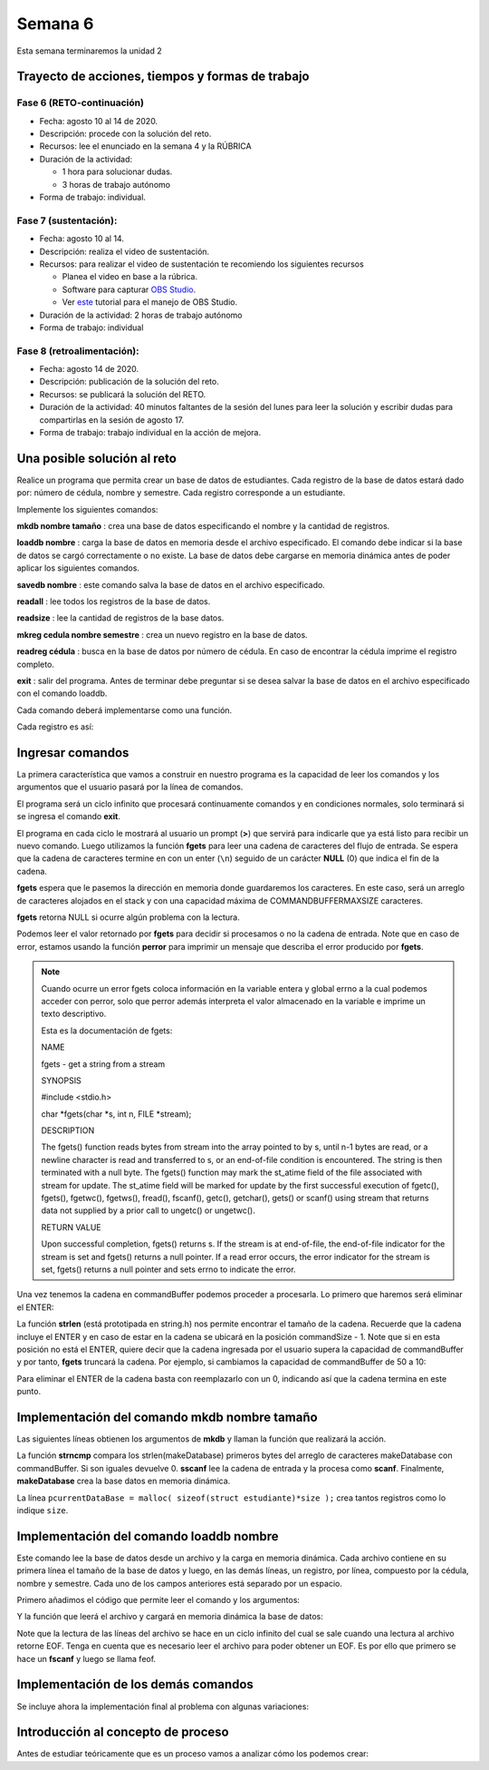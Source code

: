 Semana 6
===========

Esta semana terminaremos la unidad 2

Trayecto de acciones, tiempos y formas de trabajo
---------------------------------------------------

Fase 6 (RETO-continuación)
^^^^^^^^^^^^^^^^^^^^^^^^^^^
* Fecha: agosto 10 al 14 de 2020.
* Descripción: procede con la solución del reto.
* Recursos: lee el enunciado en la semana 4 y la RÚBRICA
* Duración de la actividad: 

  * 1 hora para solucionar dudas.
  * 3 horas de trabajo autónomo

* Forma de trabajo: individual.

Fase 7 (sustentación):
^^^^^^^^^^^^^^^^^^^^^^^^^
* Fecha: agosto 10 al 14.
* Descripción: realiza el video de sustentación.
* Recursos: para realizar el video de sustentación te recomiendo los siguientes recursos
  
  * Planea el video en base a la rúbrica.
  * Software para capturar `OBS Studio <https://obsproject.com/>`__.
  * Ver `este <https://www.youtube.com/watch?time_continue=3&v=1tuJjI7dhw0>`__
    tutorial para el manejo de OBS Studio.

* Duración de la actividad: 2 horas de trabajo autónomo
* Forma de trabajo: individual

Fase 8 (retroalimentación): 
^^^^^^^^^^^^^^^^^^^^^^^^^^^^^
* Fecha: agosto 14 de 2020.
* Descripción: publicación de la solución del reto. 
* Recursos: se publicará la solución del RETO.
* Duración de la actividad: 40 minutos faltantes de la
  sesión del lunes para leer la solución y escribir dudas
  para compartirlas en la sesión de agosto 17. 
* Forma de trabajo: trabajo individual en la acción de mejora.


Una posible solución al reto
---------------------------------------------------

Realice un programa que permita crear un base de datos de estudiantes.
Cada registro de la base de datos estará dado por:
número de cédula, nombre y semestre. Cada registro corresponde a un estudiante.

Implemente los siguientes comandos:

**mkdb nombre tamaño** : crea una base de datos especificando el nombre
y la cantidad de registros.

**loaddb nombre** : carga la base de datos en memoria desde el archivo
especificado. El comando debe indicar si la base de datos se cargó
correctamente o no existe. La base de datos debe cargarse en memoria
dinámica antes de poder aplicar los siguientes comandos.

**savedb nombre** : este comando salva la base de datos en el archivo
especificado.

**readall** : lee todos los registros de la base de datos.

**readsize** : lee la cantidad de registros de la base datos.

**mkreg cedula nombre semestre** : crea un nuevo registro en la base
de datos.

**readreg cédula** : busca en la base de datos por número de cédula.
En caso de encontrar la cédula imprime el registro completo.

**exit** : salir del programa. Antes de terminar debe preguntar si se desea
salvar la base de datos en el archivo especificado con el comando loaddb.

Cada comando deberá implementarse como una función.

Cada registro es así:

.. code-block:: c
   :linenos:

    struct estudiante
    {
        int cedula;
        char nombre[30];
        int semestre;
    };


Ingresar comandos
------------------

La primera característica que vamos a construir en nuestro programa es la
capacidad de leer los comandos y los argumentos que el usuario pasará por
la línea de comandos.

.. code-block:: c
   :linenos:

    #include <stdio.h>
    #include <stdint.h>
    #include <stdlib.h>

    int main (void){
        while(1){

        }
        return EXIT_SUCCESS;
    }

El programa será un ciclo infinito que procesará continuamente comandos y
en condiciones normales, solo terminará si se ingresa el
comando **exit**.

.. code-block:: c
   :linenos:

    #include <stdio.h>
    #include <stdint.h>
    #include <stdlib.h>

    #define COMMANDBUFFERMAXSIZE 50

    int main (void){
        char commandBuffer[COMMANDBUFFERMAXSIZE];

        while(1){
            printf(">");
            fgets(commandBuffer, COMMANDBUFFERMAXSIZE, stdin);

        }
        return EXIT_SUCCESS;
    }   

El programa en cada ciclo le mostrará al usuario un prompt (**>**) que
servirá para indicarle que ya está listo para recibir un nuevo comando.
Luego utilizamos la función **fgets** para leer una cadena de caracteres
del flujo de entrada. Se espera que la cadena de caracteres termine en
con un enter (``\n``) seguido de un carácter **NULL** (0) que indica
el fin de la cadena.

**fgets** espera que le pasemos la dirección en memoria donde guardaremos
los caracteres. En este caso, será un arreglo de caracteres alojados en
el stack y con una capacidad máxima de COMMANDBUFFERMAXSIZE caracteres.

**fgets** retorna NULL si ocurre algún problema con la lectura.

.. code-block:: c
   :linenos:

    #include <stdio.h>
    #include <stdint.h>
    #include <stdlib.h>

    #define COMMANDBUFFERMAXSIZE 50

    int main (void){
        char commandBuffer[COMMANDBUFFERMAXSIZE];

        while(1){
            printf(">");
            if ( fgets(commandBuffer, COMMANDBUFFERMAXSIZE, stdin) != NULL){

            }
            else{
                perror("Error: ");
                return EXIT_FAILURE;
            }

        }
        return EXIT_SUCCESS;
    }

Podemos leer el valor retornado por **fgets** para decidir si procesamos
o no la cadena de entrada. Note que en caso de error, estamos usando la
función **perror** para imprimir un mensaje que describa el error
producido por **fgets**.

.. note::
    Cuando ocurre un error fgets coloca información en la variable entera
    y global errno a la cual podemos acceder con perror, solo que perror además
    interpreta el valor almacenado en la variable e imprime un texto
    descriptivo.

    Esta es la documentación de fgets:

    NAME

    fgets - get a string from a stream
    
    SYNOPSIS


    #include <stdio.h>

    char *fgets(char *s, int n, FILE *stream);

    DESCRIPTION
    
    The fgets() function reads bytes from stream into the array pointed to by s, until n-1 bytes are read, or a newline character is read and transferred to s, or an end-of-file condition is encountered. The string is then terminated with a null byte.
    The fgets() function may mark the st_atime field of the file associated with stream for update. The st_atime field will be marked for update by the first successful execution of fgetc(), fgets(), fgetwc(), fgetws(), fread(), fscanf(), getc(), getchar(), gets() or scanf() using stream that returns data not supplied by a prior call to ungetc() or ungetwc().

    RETURN VALUE
    
    Upon successful completion, fgets() returns s. If the stream is at end-of-file, the end-of-file indicator for the stream is set and fgets() returns a null pointer. If a read error occurs, the error indicator for the stream is set, fgets() returns a null pointer and sets errno to indicate the error.


Una vez tenemos la cadena en commandBuffer podemos proceder a procesarla.
Lo primero que haremos será eliminar el ENTER:

.. code-block:: c
   :linenos:

    #include <stdio.h>
    #include <stdint.h>
    #include <stdlib.h>
    #include <string.h>

    #define COMMANDBUFFERMAXSIZE 50

    int main(void) {
        char commandBuffer[COMMANDBUFFERMAXSIZE];

        while (1) {
            printf(">");
            if (fgets(commandBuffer, COMMANDBUFFERMAXSIZE, stdin) != NULL) {

                int commandSize = strlen(commandBuffer);

                if (commandBuffer[commandSize - 1] != '\n') {
                    printf("Error: command too long \n");
                    return EXIT_FAILURE;
                } else {
                    commandBuffer[commandSize - 1] = 0;
                }


            } else {
                perror("Error: ");
                return EXIT_FAILURE;
            }

        }
        return EXIT_SUCCESS;
    }

La función **strlen** (está prototipada en string.h) nos permite encontrar
el tamaño de la cadena. Recuerde que la cadena incluye el ENTER y en caso
de estar en la cadena se ubicará en la posición commandSize - 1. Note
que si en esta posición no está el ENTER, quiere decir que la cadena
ingresada por el usuario supera la capacidad de commandBuffer y por
tanto, **fgets** truncará la cadena. Por ejemplo, si cambiamos la capacidad
de commandBuffer de 50 a 10:

.. image:: ../_static/fgetsTrunk.gif

Para eliminar el ENTER de la cadena basta con reemplazarlo con un 0,
indicando así que la cadena termina en este punto.

Implementación del comando mkdb nombre tamaño
-----------------------------------------------

Las siguientes líneas obtienen los argumentos de **mkdb** y llaman
la función que realizará la acción.

.. code-block:: c
    :linenos:

    #include <stdio.h>
    #include <stdint.h>
    #include <stdlib.h>
    #include <string.h>


    int makeDatabasefn(int);

    #define COMMANDBUFFERMAXSIZE 50

    const char makeDatabase[] = "mkdb";
    char currentDataBaseName[COMMANDBUFFERMAXSIZE];
    int currentDataBaseSize = 0;

    struct estudiante
    {
        int cedula;
        char nombre[30];
        int semestre;
    };
    struct estudiante *pcurrentDataBase;


    int main(void) {
        char commandBuffer[COMMANDBUFFERMAXSIZE];

        while (1) {
            printf(">");
            if (fgets(commandBuffer, COMMANDBUFFERMAXSIZE, stdin) != NULL) {

                int commandSize = strlen(commandBuffer);

                if (commandBuffer[commandSize - 1] != '\n') {
                    printf("Error: command too long \n");
                    return EXIT_FAILURE;
                } else {
                    commandBuffer[commandSize - 1] = 0;
                }

                if (0 == strncmp(makeDatabase, commandBuffer, strlen(makeDatabase)) ) {
                    int result = sscanf(commandBuffer, "%*s %s %d", currentDataBaseName, &currentDataBaseSize);
                    if (result != 2) {
                        currentDataBaseName[0] = 0;
                        currentDataBaseSize = 0;
                        printf("Enter valid arguments\n");
                    }
                    else {
                        if (makeDatabasefn(currentDataBaseSize) != 1) {
                            printf("Database can't be created\n");
                        }
                    }
                }

            } else {
                perror("Error: ");
                return EXIT_FAILURE;
            }

        }
        return EXIT_SUCCESS;
    }

    int makeDatabasefn(int size){
        int success = 0;
        pcurrentDataBase = malloc( sizeof(struct estudiante)*size );
        if(pcurrentDataBase != NULL) success = 1;
        return success;
    }


La función **strncmp** compara los strlen(makeDatabase) primeros bytes del
arreglo de caracteres makeDatabase con commandBuffer. Si son iguales
devuelve 0. **sscanf** lee la cadena de entrada y la procesa como **scanf**.
Finalmente, **makeDatabase** crea la base datos en memoria dinámica.

La línea ``pcurrentDataBase = malloc( sizeof(struct estudiante)*size );`` crea
tantos registros como lo indique ``size``.

Implementación del comando loaddb nombre
-----------------------------------------

Este comando lee la base de datos desde un archivo y la carga en memoria
dinámica. Cada archivo contiene en su primera línea el tamaño de la
base de datos y luego, en las demás líneas, un registro, por línea,
compuesto por la cédula, nombre y semestre. Cada uno de los campos
anteriores está separado por un espacio.

Primero añadimos el código que permite leer el comando y los argumentos:

.. code-block:: c
    :linenos:

    .
    .
    .

    // definición del nuevo comando
    const char loadDatabase[] = "loaddb";
    .
    .
    .
    // if para leer mkdb
    .
    .
    .
    else if( 0 == strncmp(loadDatabase, commandBuffer, strlen(loadDatabase) ) ){
        char name[COMMANDBUFFERMAXSIZE];
        int result = sscanf(commandBuffer, "%*s %s",name);
        if(result != 1){
            printf("Enter a data base name\n");
        }
        else{
            if( loadDatabasefn(name) == 0){
                printf("Can't load the database\n");
            }
            else{
                strncpy(currentDataBaseName, name, COMMANDBUFFERMAXSIZE);
            }
        }
	}


Y la función que leerá el archivo y cargará en memoria dinámica la base
de datos:

.. code-block:: c
    :linenos:

    //1. el prototipo
    int loadDatabasefn(char *);
    .
    .
    .
    //2. Crear un contador de registros
    int currentDataBaseRegister = 0;
    .
    .
    .
    //3. El código

    int loadDatabasefn(char * dataBaseFileName){
        int currentDataBaseSizeTmp = 0;
        struct estudiante *pcurrentDataBaseTmp;
        int currentDataBaseRegisterTmp = 0;

        int result = 0;
        FILE *fp = fopen(dataBaseFileName, "r");
        if(fp == NULL){
            perror("Error: ");
        }
        else{
            int scanfStatus = fscanf(fp,"%d", &currentDataBaseSizeTmp);
            if(feof(fp) == 0){
                if(scanfStatus == 1){
                    pcurrentDataBaseTmp = (struct estudiante *) malloc( sizeof(struct estudiante)*currentDataBaseSizeTmp );
                    if(pcurrentDataBaseTmp != NULL){
                        while(1){
                            int scanfStatus = fscanf(fp,"%d %s %d", &((pcurrentDataBaseTmp + currentDataBaseRegisterTmp)->cedula),
                                                    (pcurrentDataBaseTmp + currentDataBaseRegisterTmp)->nombre,
                                                    &((pcurrentDataBaseTmp + currentDataBaseRegisterTmp)->semestre) );
                            if(feof(fp) == 0){
                                if(scanfStatus != 3){
                                    free(pcurrentDataBaseTmp);
                                    break;
                                }
                                else{
                                    currentDataBaseRegisterTmp++;
                                }
                            }
                            else{
                                result = 1;
                                pcurrentDataBase = pcurrentDataBaseTmp;
                                currentDataBaseSize = currentDataBaseSizeTmp;
                                currentDataBaseRegister = currentDataBaseRegisterTmp;
                                break;
                            }
                        }
                    }
                }
                else{
                    printf("Can't read database size\n");
                }
            }
            else{
                printf("Can't read database\n");
            }

            fclose(fp);
        }
        return result;
    }

Note que la lectura de las líneas del archivo se hace en un
ciclo infinito del cual se sale cuando una lectura al archivo
retorne EOF. Tenga en cuenta que es necesario leer el archivo
para poder obtener un EOF. Es por ello que primero se
hace un **fscanf** y luego se llama feof.

Implementación de los demás comandos
-------------------------------------

Se incluye ahora la implementación final al problema con
algunas variaciones:

.. code-block:: c
    :linenos:

    #include <stdio.h>
    #include <stdlib.h>
    #include <string.h>

    #define COMMANDMAXSIZE 50
    #define NAMEMAXSIZE 30
    char commandBuffer[COMMANDMAXSIZE + 1];

    const char makeDatabase[] = "mkdb";
    const char loadDatabase[] = "loaddb";
    const char saveDatabase[] = "savedb";
    const char readAllRegisters[] = "readall";
    const char readDbSize[] = "readsize";
    const char readDbCapacity[] = "readcapacity";
    const char makeRegister[] = "mkreg";
    const char readRegister[] = "readreg";
    const char quit[] = "exit";

    int makeDatabasefn(int);
    int loadDatabasefn(char *);
    void saveDatabasefn(char *);
    void readAllRegistersfn(void);
    int readsizefn(void);
    int makeRegisterfn(int, char *, int );
    int readRegisterfn(int);
    void quitfn(void);

    struct estudiante
    {
        int cedula;
        char nombre[30];
        int semestre;
    };

    char currentDataBaseName[50];
    int currentDataBaseSize = 0;
    struct estudiante *pcurrentDataBase;
    int currentDataBaseRegister = 0;

    int main()
    {
        while(1){
            printf(">");
            if ( fgets(commandBuffer, COMMANDMAXSIZE + 1,stdin) != NULL){

                int commandSize = strlen(commandBuffer);

                if(commandBuffer[commandSize - 1] != '\n'){
                    printf("Error: command too long \n");
                    return EXIT_FAILURE;
                }
                else{
                commandBuffer[commandSize - 1] = 0;
                }

                if( 0 == strncmp(makeDatabase, commandBuffer, strlen(makeDatabase) ) ){
                    char* token = strchr(commandBuffer, ' ');
                    if(token != NULL){
                        int result = sscanf(token + 1, "%s %d", currentDataBaseName, &currentDataBaseSize);
                        if(result != 2){
                        currentDataBaseName[0] = 0;
                        currentDataBaseSize = 0;
                        printf("Enter a valid arguments\n");
                        }
                        else{
                            if ( makeDatabasefn(currentDataBaseSize) != 1){
                                printf("Database can't be created\n");
                            }
                        }
                    }
                    else{
                        printf("Enter a valid arguments\n");
                    }
                }
                else if ( 0 == strncmp(readAllRegisters, commandBuffer, strlen(readAllRegisters) ) ){
                    readAllRegistersfn();
                }
                else if ( 0 == strncmp(makeRegister, commandBuffer, strlen(makeRegister) ) ){
                    char* token = strchr(commandBuffer, ' ');
                    char name[50];
                    int cedula;
                    int semestre;

                    if(token != NULL){
                        int result = sscanf(token + 1, "%d %s %d", &cedula, name,&semestre);
                        if(result != 3){
                        printf("Enter a valid register arguments\n");
                        }
                        else{
                            if( makeRegisterfn(cedula, name, semestre) != 1){
                                printf("Data base is full, register was not created\n");
                            }
                        }
                    }
                }
                else if( 0 == strncmp(saveDatabase, commandBuffer, strlen(saveDatabase) ) ){
                    if(currentDataBaseName[0] == 0){
                        printf("Load a data base first\n");
                        continue;
                    }
                    char* token = strchr(commandBuffer, ' ');
                    if(token != NULL){
                        int result = sscanf(token + 1, "%s", currentDataBaseName);
                        if(result != 1){
                        printf("Enter a name\n");
                        }
                        else{
                            saveDatabasefn(currentDataBaseName);
                        }
                    }
                    else{
                        printf("Enter a name\n");
                    }
                }
                else if( 0 == strncmp(quit, commandBuffer, strlen(quit) ) ){
                    if(currentDataBaseName[0] == 0){
                        printf("No active db\n");
                        continue;
                    }
                    printf("save data base with name %s? y/n: ",currentDataBaseName);
                    if (fgets(commandBuffer, COMMANDMAXSIZE + 1,stdin) != NULL){

                    int commandSize = strlen(commandBuffer);
                    commandBuffer[commandSize - 1] = 0;
                    if( 0 == strncmp("y", commandBuffer, 1) ){
                        saveDatabasefn(currentDataBaseName);
                    }
                    }
                    return EXIT_SUCCESS;
                }
                else if( 0 == strncmp(loadDatabase, commandBuffer, strlen(loadDatabase) ) ){
                    char* token = strchr(commandBuffer, ' ');
                    char name[50];

                    if(token != NULL){
                        int result = sscanf(token + 1, "%s",name);
                        if(result != 1){
                        printf("Enter a data base name\n");
                        }
                        else{
                            if( loadDatabasefn(name) == 0){
                                printf("Can't load de database\n");
                            }
                            else{
                                strncpy(currentDataBaseName, name, 50);
                            }
                        }
                    }
                    else{
                        printf("Enter a database name\n");
                    }
                }
                else if( 0 == strncmp(readDbSize, commandBuffer, strlen(readDbSize) ) ){
                    printf("%d\n",currentDataBaseRegister);
                }
                else if( 0 == strncmp(readDbCapacity, commandBuffer, strlen(readDbCapacity) ) ){
                    printf("%d\n",currentDataBaseSize);
                }
                else if( 0 == strncmp(readRegister, commandBuffer, strlen(readRegister) ) ){
                    char* token = strchr(commandBuffer, ' ');
                    int cedula;

                    if(token != NULL){
                        int result = sscanf(token + 1, "%d",&cedula);
                        if(result != 1){
                        printf("Enter a numeric id number\n");
                        }
                        else{
                            if( readRegisterfn(cedula)  == 0){
                                printf("Can't find the id number in the database\n");
                            }
                        }
                    }
                    else{
                        printf("Enter a id number\n");
                    }
                }
                else{
                    printf("Not valid command\n");
                }
            }
            else{
                perror("Error: ");
                return EXIT_FAILURE;
            }
        }
        return EXIT_SUCCESS;
    }


    int makeDatabasefn(int size){
        int success = 0;
        pcurrentDataBase = (struct estudiante *) malloc( sizeof(struct estudiante)*size );
        if(pcurrentDataBase != NULL) success = 1;
        return success;
    }

    void readAllRegistersfn(void){
        for(int i = 0; i < currentDataBaseRegister; i++){
            printf("registro %d cedula: %d, nombre: %s, semestre: %d\n", i+1, (pcurrentDataBase + i)->cedula,(pcurrentDataBase + i)->nombre, (pcurrentDataBase + i)->semestre);
        }
    }

    int makeRegisterfn(int cedula, char * nombre, int semestre){
        int result = 0;
        if(currentDataBaseRegister < currentDataBaseSize){
            (pcurrentDataBase+ currentDataBaseRegister)->cedula = cedula;
            strncpy( (pcurrentDataBase+ currentDataBaseRegister) ->nombre, nombre, NAMEMAXSIZE);
            (pcurrentDataBase+ currentDataBaseRegister)->semestre = semestre;
            currentDataBaseRegister++;
            result = 1;
        }
        return result;
    }

    void saveDatabasefn(char * name){
        FILE *fp = fopen(name, "w+");
        fprintf(fp,"%d\n",currentDataBaseSize);
        for(int i = 0; i < currentDataBaseRegister; i++){
            fprintf(fp, "%d %s %d\n", (pcurrentDataBase + i)->cedula,(pcurrentDataBase + i)->nombre, (pcurrentDataBase + i)->semestre);
        }
        fclose(fp);
    }


    int loadDatabasefn(char * dataBaseFileName){
        int currentDataBaseSizeTmp = 0;
        struct estudiante *pcurrentDataBaseTmp;
        int currentDataBaseRegisterTmp = 0;

        int result = 0;
        FILE *fp = fopen(dataBaseFileName, "r");
        if(fp == NULL){
            perror("Error: ");
        }
        else{
            int scanfStatus = fscanf(fp,"%d", &currentDataBaseSizeTmp);
            if(feof(fp) == 0){
                if(scanfStatus == 1){
                    pcurrentDataBaseTmp = (struct estudiante *) malloc( sizeof(struct estudiante)*currentDataBaseSizeTmp );
                    if(pcurrentDataBaseTmp != NULL){
                        while(1){
                            int scanfStatus = fscanf(fp,"%d %s %d", &((pcurrentDataBaseTmp + currentDataBaseRegisterTmp)->cedula), (pcurrentDataBaseTmp + currentDataBaseRegisterTmp)->nombre, &((pcurrentDataBaseTmp + currentDataBaseRegisterTmp)->semestre) );
                            if(feof(fp) == 0){
                                if(scanfStatus != 3){
                                    free(pcurrentDataBaseTmp);
                                    break;
                                }
                                else{
                                    currentDataBaseRegisterTmp++;
                                }
                            }
                            else{
                                result = 1;
                                pcurrentDataBase = pcurrentDataBaseTmp;
                                currentDataBaseSize = currentDataBaseSizeTmp;
                                currentDataBaseRegister = currentDataBaseRegisterTmp;
                                break;
                            }
                        }
                    }
                }
                else{
                    printf("Can't read database size\n");
                }
            }
            else{
                printf("Can't read database\n");
            }

            fclose(fp);
        }
        return result;
    }


    int readRegisterfn(int id){
        int result = 0;

        for(int i = 0; i < currentDataBaseRegister;i++){
            if( (pcurrentDataBase + i)->cedula == id ){
                result = 1;
                printf("registro %d cedula: %d, nombre: %s, semestre: %d\n", i+1, (pcurrentDataBase + i)->cedula,(pcurrentDataBase + i)->nombre, (pcurrentDataBase + i)->semestre);
                break;
            }
        }
        return result;
    }


Introducción al concepto de proceso
------------------------------------

Antes de estudiar teóricamente que es un proceso vamos a analizar
cómo los podemos crear:

.. code-block:: c
   :linenos:

    #include <unistd.h>
    #include <stdio.h>
    #include <stdlib.h>

    int main(int argc, char *argv[]) {
        pid_t pid_hijo;

        printf("Este proceso va a crear otro proceso\n\n");
        printf("El pid del programa padre es: %d\n",(int)getpid());
        pid_hijo = fork();
        switch(pid_hijo) {
            case -1: /* Error */
                printf("Error al crear el proceso");
                return -1;
            case 0: /* Código ejecutado por el hijo */
                printf("PROCESO HIJO:\n");
                printf("Soy el hijo, mi PID es %d\n",(int)getpid());
            break;
            default: /* Código ejecutado por el padre */
                printf("PROCESO PADRE: Proceso hijo con PID %d creado\n",(int)pid_hijo);
        }
        /* Esta línea será ejecutada por ambos procesos, pero en
           en diferente contexto (el de cada proceso) */
        printf("Soy el proceso %d terminando \n",(int)getpid());
        exit(EXIT_SUCCESS);
    }

